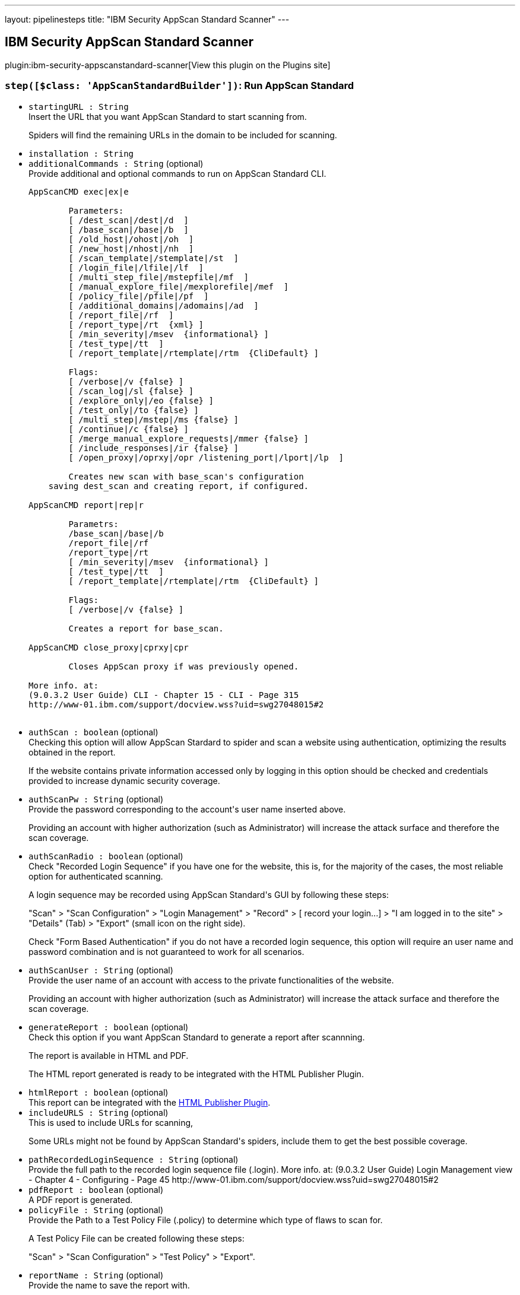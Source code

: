 ---
layout: pipelinesteps
title: "IBM Security AppScan Standard Scanner"
---

:notitle:
:description:
:author:
:email: jenkinsci-users@googlegroups.com
:sectanchors:
:toc: left
:compat-mode!:

== IBM Security AppScan Standard Scanner

plugin:ibm-security-appscanstandard-scanner[View this plugin on the Plugins site]

=== `step([$class: 'AppScanStandardBuilder'])`: Run AppScan Standard
++++
<ul><li><code>startingURL : String</code>
<div><div>
 Insert the URL that you want AppScan Standard to start scanning from. 
 <p>Spiders will find the remaining URLs in the domain to be included for scanning.</p>
</div></div>

</li>
<li><code>installation : String</code>
</li>
<li><code>additionalCommands : String</code> (optional)
<div><div>
 Provide additional and optional commands to run on AppScan Standard CLI. 
 <pre>
AppScanCMD exec|ex|e

        Parameters:
        [ /dest_scan|/dest|/d  ]
        [ /base_scan|/base|/b  ]
        [ /old_host|/ohost|/oh  ]
        [ /new_host|/nhost|/nh  ]
        [ /scan_template|/stemplate|/st  ]
        [ /login_file|/lfile|/lf  ]
        [ /multi_step_file|/mstepfile|/mf  ]
        [ /manual_explore_file|/mexplorefile|/mef  ]
        [ /policy_file|/pfile|/pf  ]
        [ /additional_domains|/adomains|/ad  ]
        [ /report_file|/rf  ]
        [ /report_type|/rt  {xml} ]
        [ /min_severity|/msev  {informational} ]
        [ /test_type|/tt  ]
        [ /report_template|/rtemplate|/rtm  {CliDefault} ]

        Flags:
        [ /verbose|/v {false} ]
        [ /scan_log|/sl {false} ]
        [ /explore_only|/eo {false} ]
        [ /test_only|/to {false} ]
        [ /multi_step|/mstep|/ms {false} ]
        [ /continue|/c {false} ]
        [ /merge_manual_explore_requests|/mmer {false} ]
        [ /include_responses|/ir {false} ]
        [ /open_proxy|/oprxy|/opr /listening_port|/lport|/lp  ]

        Creates new scan with base_scan's configuration
    saving dest_scan and creating report, if configured.

AppScanCMD report|rep|r

        Parametrs:
        /base_scan|/base|/b 
        /report_file|/rf 
        /report_type|/rt 
        [ /min_severity|/msev  {informational} ]
        [ /test_type|/tt  ]
        [ /report_template|/rtemplate|/rtm  {CliDefault} ]

        Flags:
        [ /verbose|/v {false} ]

        Creates a report for base_scan.

AppScanCMD close_proxy|cprxy|cpr

        Closes AppScan proxy if was previously opened.
        
More info. at:
(9.0.3.2 User Guide) CLI - Chapter 15 - CLI - Page 315
http://www-01.ibm.com/support/docview.wss?uid=swg27048015#2
        
</pre>
</div></div>

</li>
<li><code>authScan : boolean</code> (optional)
<div><div>
 Checking this option will allow AppScan Stardard to spider and scan a website using authentication, optimizing the results obtained in the report. 
 <p>If the website contains private information accessed only by logging in this option should be checked and credentials provided to increase dynamic security coverage.</p>
</div></div>

</li>
<li><code>authScanPw : String</code> (optional)
<div><div>
 Provide the password corresponding to the account's user name inserted above. 
 <p>Providing an account with higher authorization (such as Administrator) will increase the attack surface and therefore the scan coverage.</p>
</div></div>

</li>
<li><code>authScanRadio : boolean</code> (optional)
<div><div>
 Check "Recorded Login Sequence" if you have one for the website, this is, for the majority of the cases, the most reliable option for authenticated scanning. 
 <p>A login sequence may be recorded using AppScan Standard's GUI by following these steps:</p>
 <p>"Scan" &gt; "Scan Configuration" &gt; "Login Management" &gt; "Record" &gt; [ record your login...] &gt; "I am logged in to the site" &gt; "Details" (Tab) &gt; "Export" (small icon on the right side).</p>
 <p></p>
 <p>Check "Form Based Authentication" if you do not have a recorded login sequence, this option will require an user name and password combination and is not guaranteed to work for all scenarios.</p>
</div></div>

</li>
<li><code>authScanUser : String</code> (optional)
<div><div>
 Provide the user name of an account with access to the private functionalities of the website. 
 <p>Providing an account with higher authorization (such as Administrator) will increase the attack surface and therefore the scan coverage.</p>
</div></div>

</li>
<li><code>generateReport : boolean</code> (optional)
<div><div>
 Check this option if you want AppScan Standard to generate a report after scannning. 
 <p>The report is available in HTML and PDF.</p>
 <p>The HTML report generated is ready to be integrated with the HTML Publisher Plugin.</p>
</div></div>

</li>
<li><code>htmlReport : boolean</code> (optional)
<div><div>
 This report can be integrated with the <a href="https://wiki.jenkins-ci.org/display/JENKINS/HTML+Publisher+Plugin" rel="nofollow">HTML Publisher Plugin</a>.
</div></div>

</li>
<li><code>includeURLS : String</code> (optional)
<div><div>
 This is used to include URLs for scanning, 
 <p>Some URLs might not be found by AppScan Standard's spiders, include them to get the best possible coverage.</p>
</div></div>

</li>
<li><code>pathRecordedLoginSequence : String</code> (optional)
<div><div>
 Provide the full path to the recorded login sequence file (.login). More info. at: (9.0.3.2 User Guide) Login Management view - Chapter 4 - Configuring - Page 45 http://www-01.ibm.com/support/docview.wss?uid=swg27048015#2
</div></div>

</li>
<li><code>pdfReport : boolean</code> (optional)
<div><div>
 A PDF report is generated.
</div></div>

</li>
<li><code>policyFile : String</code> (optional)
<div><div>
 Provide the Path to a Test Policy File (.policy) to determine which type of flaws to scan for. 
 <p>A Test Policy File can be created following these steps:</p>
 <p>"Scan" &gt; "Scan Configuration" &gt; "Test Policy" &gt; "Export".</p>
</div></div>

</li>
<li><code>reportName : String</code> (optional)
<div><div>
 Provide the name to save the report with. 
 <p>To configure HTML Publisher Plugin properly, the names in the configuration must match.</p>
</div></div>

</li>
<li><code>verbose : boolean</code> (optional)
<div><div>
 Selecting this option will enable AppScan Standards' verbose, printing the full scan output in Jenkins log.
</div></div>

</li>
</ul>


++++
